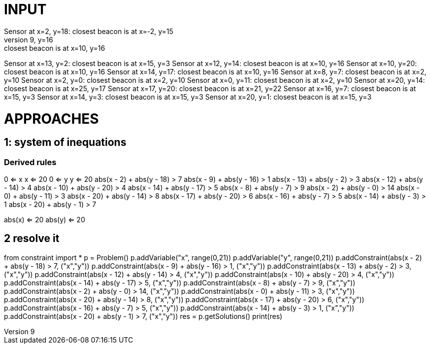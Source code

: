 = INPUT
Sensor at x=2, y=18: closest beacon is at x=-2, y=15
Sensor at x=9, y=16: closest beacon is at x=10, y=16
Sensor at x=13, y=2: closest beacon is at x=15, y=3
Sensor at x=12, y=14: closest beacon is at x=10, y=16
Sensor at x=10, y=20: closest beacon is at x=10, y=16
Sensor at x=14, y=17: closest beacon is at x=10, y=16
Sensor at x=8, y=7: closest beacon is at x=2, y=10
Sensor at x=2, y=0: closest beacon is at x=2, y=10
Sensor at x=0, y=11: closest beacon is at x=2, y=10
Sensor at x=20, y=14: closest beacon is at x=25, y=17
Sensor at x=17, y=20: closest beacon is at x=21, y=22
Sensor at x=16, y=7: closest beacon is at x=15, y=3
Sensor at x=14, y=3: closest beacon is at x=15, y=3
Sensor at x=20, y=1: closest beacon is at x=15, y=3

= APPROACHES
== 1: system of inequations
=== Derived rules
0 <= x 
x <= 20
0 <= y
y <= 20
abs(x - 2) + abs(y - 18) > 7
abs(x - 9) + abs(y - 16) > 1
abs(x - 13) + abs(y - 2) > 3
abs(x - 12) + abs(y - 14) > 4
abs(x - 10) + abs(y - 20) > 4
abs(x - 14) + abs(y - 17) > 5
abs(x - 8) + abs(y - 7) > 9
abs(x - 2) + abs(y - 0) > 14
abs(x - 0) + abs(y - 11) > 3
abs(x - 20) + abs(y - 14) > 8
abs(x - 17) + abs(y - 20) > 6
abs(x - 16) + abs(y - 7) > 5
abs(x - 14) + abs(y - 3) > 1
abs(x - 20) + abs(y - 1) > 7

abs(x) <= 20
abs(y) <= 20

== 2 resolve it
from constraint import *
p = Problem()
p.addVariable("x", range(0,21))
p.addVariable("y", range(0,21))
p.addConstraint(abs(x - 2) + abs(y - 18) > 7, ("x","y"))
p.addConstraint(abs(x - 9) + abs(y - 16) > 1, ("x","y"))
p.addConstraint(abs(x - 13) + abs(y - 2) > 3, ("x","y"))
p.addConstraint(abs(x - 12) + abs(y - 14) > 4, ("x","y"))
p.addConstraint(abs(x - 10) + abs(y - 20) > 4, ("x","y"))
p.addConstraint(abs(x - 14) + abs(y - 17) > 5, ("x","y"))
p.addConstraint(abs(x - 8) + abs(y - 7) > 9, ("x","y"))
p.addConstraint(abs(x - 2) + abs(y - 0) > 14, ("x","y"))
p.addConstraint(abs(x - 0) + abs(y - 11) > 3, ("x","y"))
p.addConstraint(abs(x - 20) + abs(y - 14) > 8, ("x","y"))
p.addConstraint(abs(x - 17) + abs(y - 20) > 6, ("x","y"))
p.addConstraint(abs(x - 16) + abs(y - 7) > 5, ("x","y"))
p.addConstraint(abs(x - 14) + abs(y - 3) > 1, ("x","y"))
p.addConstraint(abs(x - 20) + abs(y - 1) > 7, ("x","y"))
res = p.getSolutions()
print(res)
